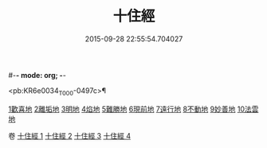 #-*- mode: org; -*-
#+DATE: 2015-09-28 22:55:54.704027
#+TITLE: 十住經
#+PROPERTY: CBETA_ID T10n0286
#+PROPERTY: ID KR6e0034
#+PROPERTY: SOURCE Taisho Tripitaka Vol. 10, No. 286
#+PROPERTY: VOL 10
#+PROPERTY: BASEEDITION T
#+PROPERTY: WITNESS TKD

<pb:KR6e0034_T_000-0497c>¶

[[mandoku:KR6e0034_001.txt::001-0497c6][1歡喜地]]
[[mandoku:KR6e0034_001.txt::0504b6][2離垢地]]
[[mandoku:KR6e0034_002.txt::002-0506c27][3明地]]
[[mandoku:KR6e0034_002.txt::0509b19][4焰地]]
[[mandoku:KR6e0034_002.txt::0511b8][5難勝地]]
[[mandoku:KR6e0034_003.txt::003-0514a5][6現前地]]
[[mandoku:KR6e0034_003.txt::0517a9][7遠行地]]
[[mandoku:KR6e0034_003.txt::0520b6][8不動地]]
[[mandoku:KR6e0034_004.txt::004-0524a17][9妙善地]]
[[mandoku:KR6e0034_004.txt::0527c13][10法雲地]]

卷
[[mandoku:KR6e0034_001.txt][十住經 1]]
[[mandoku:KR6e0034_002.txt][十住經 2]]
[[mandoku:KR6e0034_003.txt][十住經 3]]
[[mandoku:KR6e0034_004.txt][十住經 4]]
